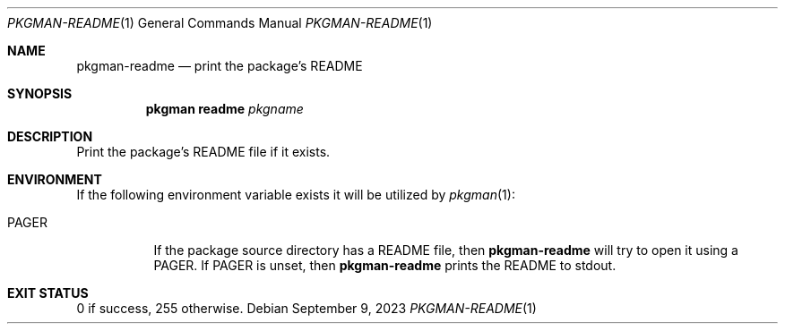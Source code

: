 .\" pkgman-readme(1) manual page
.\" See COPYING and COPYRIGHT files for corresponding information.
.Dd September 9, 2023
.Dt PKGMAN-README 1
.Os
.\" ==================================================================
.Sh NAME
.Nm pkgman-readme
.Nd print the package's README
.\" ==================================================================
.Sh SYNOPSIS
.Nm pkgman
.Cm readme
.Ar pkgname
.\" ==================================================================
.Sh DESCRIPTION
Print the package's README file if it exists.
.\" ==================================================================
.Sh ENVIRONMENT
If the following environment variable exists it will be utilized by
.Xr pkgman 1 :
.Bl -tag -width Ds
.It Ev PAGER
If the package source directory has a README file, then
.Nm
will try to open it using a
.Ev PAGER .
If
.Ev PAGER
is unset, then
.Nm
prints the README to stdout.
.El
.\" ==================================================================
.Sh EXIT STATUS
0 if success, 255 otherwise.
.\" vim: cc=72 tw=70
.\" End of file.
